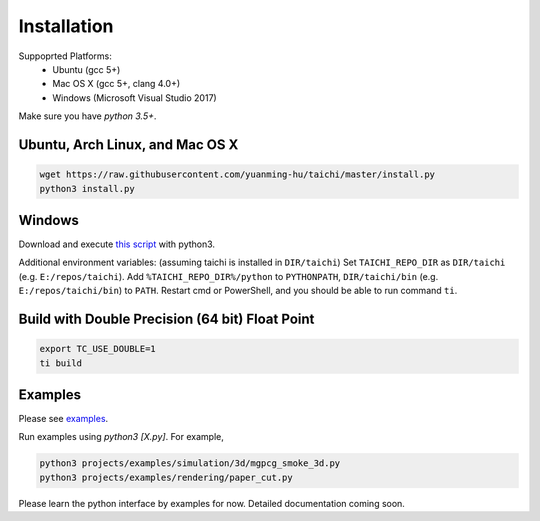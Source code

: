 Installation
===============================================

Suppoprted Platforms:
 - Ubuntu (gcc 5+)
 - Mac OS X (gcc 5+, clang 4.0+)
 - Windows (Microsoft Visual Studio 2017)

Make sure you have `python 3.5+`.


Ubuntu, Arch Linux, and Mac OS X
---------------------------------------

.. code-block:: bash

   wget https://raw.githubusercontent.com/yuanming-hu/taichi/master/install.py
   python3 install.py


Windows
-------------------------------
Download and execute `this script <https://raw.githubusercontent.com/yuanming-hu/taichi/master/install.py>`_ with python3.

Additional environment variables: (assuming taichi is installed in ``DIR/taichi``)
Set ``TAICHI_REPO_DIR`` as  ``DIR/taichi`` (e.g. ``E:/repos/taichi``).
Add ``%TAICHI_REPO_DIR%/python`` to ``PYTHONPATH``, ``DIR/taichi/bin`` (e.g. ``E:/repos/taichi/bin``) to ``PATH``.
Restart cmd or PowerShell, and you should be able to run command ``ti``.

Build with Double Precision (64 bit) Float Point
---------------------------------------------------
.. code-block:: bash

   export TC_USE_DOUBLE=1
   ti build

Examples
------------------------------
Please see `examples <https://github.com/yuanming-hu/taichi/tree/master/projects/examples>`_.

Run examples using `python3 [X.py]`. For example,

.. code-block:: bash

    python3 projects/examples/simulation/3d/mgpcg_smoke_3d.py
    python3 projects/examples/rendering/paper_cut.py

Please learn the python interface by examples for now.
Detailed documentation coming soon.